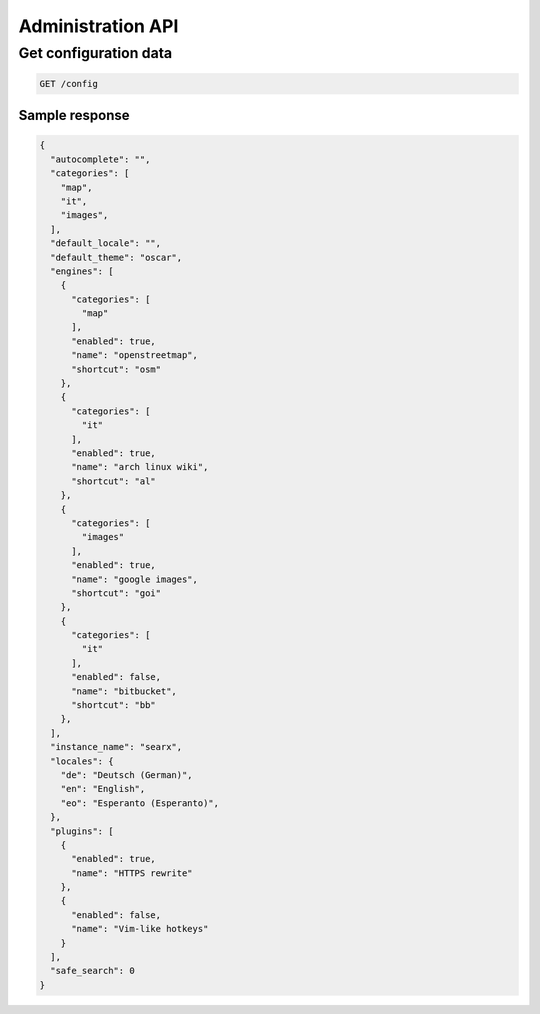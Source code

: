 .. _adminapi:

Administration API
------------------

Get configuration data
~~~~~~~~~~~~~~~~~~~~~~

.. code:: sh

    GET /config

Sample response
```````````````

.. code:: sh
    
    {
      "autocomplete": "", 
      "categories": [
        "map", 
        "it", 
        "images", 
      ], 
      "default_locale": "", 
      "default_theme": "oscar", 
      "engines": [
        {
          "categories": [
            "map"
          ], 
          "enabled": true, 
          "name": "openstreetmap", 
          "shortcut": "osm"
        }, 
        {
          "categories": [
            "it"
          ], 
          "enabled": true, 
          "name": "arch linux wiki", 
          "shortcut": "al"
        }, 
        {
          "categories": [
            "images"
          ], 
          "enabled": true, 
          "name": "google images", 
          "shortcut": "goi"
        }, 
        {
          "categories": [
            "it"
          ], 
          "enabled": false, 
          "name": "bitbucket", 
          "shortcut": "bb"
        }, 
      ], 
      "instance_name": "searx", 
      "locales": {
        "de": "Deutsch (German)", 
        "en": "English", 
        "eo": "Esperanto (Esperanto)", 
      }, 
      "plugins": [
        {
          "enabled": true, 
          "name": "HTTPS rewrite"
        }, 
        {
          "enabled": false, 
          "name": "Vim-like hotkeys"
        }
      ], 
      "safe_search": 0
    }
